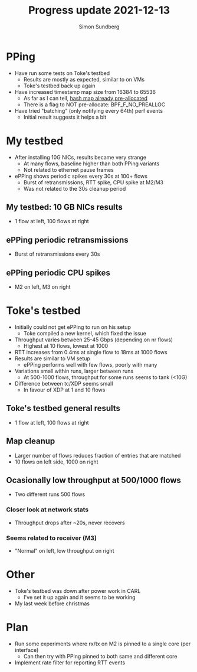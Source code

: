 #+TITLE: Progress update 2021-12-13
#+AUTHOR: Simon Sundberg

#+OPTIONS: ^:nil reveal_single_file:t
#+REVEAL_INIT_OPTIONS: width:1600, height:1000, slideNumber:"c/t"

* PPing
- Have run some tests on Toke's testbed
  - Results are mostly as expected, similar to on VMs
  - Toke's testbed back up again
- Have increased timestamp map size from 16384 to 65536
  - As far as I can tell, [[https://git.kernel.org/pub/scm/linux/kernel/git/torvalds/linux.git/commit/?h=v5.16-rc4&id=6c90598174322b8888029e40dd84a4eb01f56afe][hash map already pre-allocated]]
  - There is a flag to NOT pre-allocate: BPF_F_NO_PREALLOC
- Have tried "batching" (only notifying every 64th) perf events
  - Initial result suggests it helps a bit

* My testbed
- After installing 10G NICs, results became very strange
  - At many flows, baseline higher than both PPing variants
  - Not related to ethernet pause frames
- ePPing shows periodic spikes every 30s at 100+ flows
  - Burst of retransmissions, RTT spike, CPU spike at M2/M3
  - Was not related to the 30s cleanup period
    
** My testbed: 10 GB NICs results
- 1 flow at left, 100 flows at right    
#+ATTR_HTML: :style float:left; width: 650px;
[[file:./images/20211129/10G_1_streams.png]]
#+ATTR_HTML: :style float:right;  width: 650px;
[[file:./images/20211129/10G_100_streams.png]]

** ePPing periodic retransmissions
- Burst of retransmissions every 30s    
#+ATTR_HTML: :style width: 1400px;
[[file:./images/20211129/10G_periodic_retrans.png]]

** ePPing periodic CPU spikes
- M2 on left, M3 on right
#+ATTR_HTML: :style float:left; width: 750px;
[[file:./images/20211129/10G_M2_cpu.png]]
#+ATTR_HTML: :style float:right;  width: 750px;
[[file:./images/20211129/10G_M3_cpu.png]]

* Toke's testbed
- Initially could not get ePPing to run on his setup
  - Toke compiled a new kernel, which fixed the issue
- Throughput varies between 25-45 Gbps (depending on nr flows)
  - Highest at 10 flows, lowest at 1000
- RTT increases from 0.4ms at single flow to 18ms at 1000 flows    
- Results are similar to VM setup
  - ePPing performs well with few flows, poorly with many
- Variations small within runs, larger between runs
  - At 500-1000 flows, throughput for some runs seems to tank (<10G)
- Difference between tc/XDP seems small
  - In favour of XDP at 1 and 10 flows

** Toke's testbed general results
- 1 flow at left, 100 flows at right        
#+ATTR_HTML: :style float:left; width: 650px;
[[file:./images/20211129/toke_1_streams.png]]
#+ATTR_HTML: :style float:right;  width: 650px;
[[file:./images/20211129/toke_100_streams.png]]

** Map cleanup
- Larger number of flows reduces fraction of entries that are matched
- 10 flows on left side, 1000 on right
#+ATTR_HTML: :style float:left; width: 650px;
[[file:./images/20211206/mapcleaning_10_flows_run_1.png]]
#+ATTR_HTML: :style float:right;  width: 650px;
[[file:./images/20211206/mapcleaning_1000_flows_run_1.png]]

** Ocasionally low throughput at 500/1000 flows
- Two different runs 500 flows
#+ATTR_HTML: :style float:left; width: 450px;
[[file:./images/20211129/toke_500_flows_run_1.png]]
#+ATTR_HTML: :style float:right;  width: 450px;
[[file:./images/20211129/toke_500_flows_run_2.png]]

*** Closer look at network stats
- Throughput drops after ~20s, never recovers
#+ATTR_HTML: :style float:left; width: 750px;
[[file:./images/20211213/network_details_throughput.png]]
#+ATTR_HTML: :style float:right; width: 750px;
[[file:./images/20211213/network_details_RTT.png]]


*** Seems related to receiver (M3)
- "Normal" on left, low throughput on right
#+ATTR_HTML: :style float:left; width: 750px;
[[file:./images/20211206/M3_cpu_500flow_normal.png]]
#+ATTR_HTML: :style float:right;  width: 750px;
[[file:./images/20211206/M3_cpu_500flow_abnormal.png]]
  
* Other
- Toke's testbed was down after power work in CARL
  - I've set it up again and it seems to be working
- My last week before christmas

* Plan
- Run some experiments where rx/tx on M2 is pinned to a single core (per interface)
  - Can then try with PPing pinned to both same and different core
- Implement rate filter for reporting RTT events
